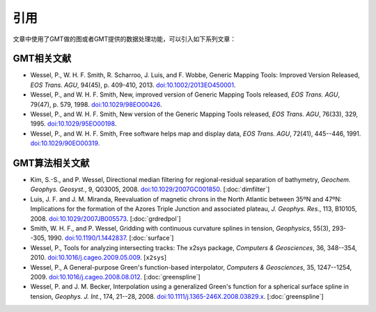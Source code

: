 引用
====

文章中使用了GMT做的图或者GMT提供的数据处理功能，可以引入如下系列文章：

GMT相关文献
-----------

- Wessel, P., W. H. F. Smith, R. Scharroo, J. Luis, and F. Wobbe,
  Generic Mapping Tools: Improved Version Released, *EOS Trans. AGU*, 94(45),
  p. 409-410, 2013. `doi:10.1002/2013EO450001 <http://dx.doi.org/10.1002/2013EO450001>`_.

- Wessel, P., and W. H. F. Smith, New, improved version of Generic
  Mapping Tools released, *EOS Trans. AGU*, 79(47),
  p. 579, 1998. `doi:10.1029/98EO00426 <http://dx.doi.org/10.1029/98EO00426>`_.

- Wessel, P., and W. H. F. Smith, New version of the Generic Mapping
  Tools released, *EOS Trans. AGU*, 76(33), 329, 1995. `doi:10.1029/95EO00198 <http://dx.doi.org/10.1029/95EO00198>`_.

- Wessel, P., and W. H. F. Smith, Free software helps map and display
  data, *EOS Trans. AGU*, 72(41), 445--446, 1991. `doi:10.1029/90EO00319 <http://dx.doi.org/10.1029/90EO00319>`_.

GMT算法相关文献
---------------

- Kim, S.-S., and P. Wessel, Directional median filtering for
  regional-residual separation of bathymetry, *Geochem. Geophys.
  Geosyst.*, 9, Q03005, 2008. `doi:10.1029/2007GC001850 <http://dx.doi.org/10.1029/2007GC001850>`_.
  [:doc:`dimfilter`]

- Luis, J. F. and J. M. Miranda, Reevaluation of magnetic chrons in the
  North Atlantic between 35ºN and 47ºN: Implications for the formation of the
  Azores Triple Junction and associated plateau,
  *J. Geophys. Res.*, 113, B10105, 2008. `doi:10.1029/2007JB005573 <http://dx.doi.org/10.1029/2007JB005573>`_.
  [:doc:`grdredpol`]

- Smith, W. H. F., and P. Wessel, Gridding with continuous curvature
  splines in tension, *Geophysics*, 55(3), 293--305, 1990. `doi:10.1190/1.1442837 <http://dx.doi.org/10.1190/1.1442837>`_.
  [:doc:`surface`]

- Wessel, P., Tools for analyzing intersecting tracks: The x2sys package, *Computers & Geosciences*,
  36, 348--354, 2010. `doi:10.1016/j.cageo.2009.05.009 <http://dx.doi.org/10.1016/j.cageo.2009.05.009>`_.
  [``x2sys``]

- Wessel, P., A General-purpose Green's function-based interpolator,
  *Computers & Geosciences*, 35, 1247--1254, 2009. `doi:10.1016/j.cageo.2008.08.012 <http://dx.doi.org/10.1016/j.cageo.2008.08.012>`_.
  [:doc:`greenspline`]

- Wessel, P. and J. M. Becker, Interpolation using a generalized
  Green's function for a spherical surface spline in tension, *Geophys.
  J. Int.*, 174, 21--28, 2008. `doi:10.1111/j.1365-246X.2008.03829.x <http://dx.doi.org/10.1111/j.1365-246X.2008.03829.x>`_.
  [:doc:`greenspline`]
